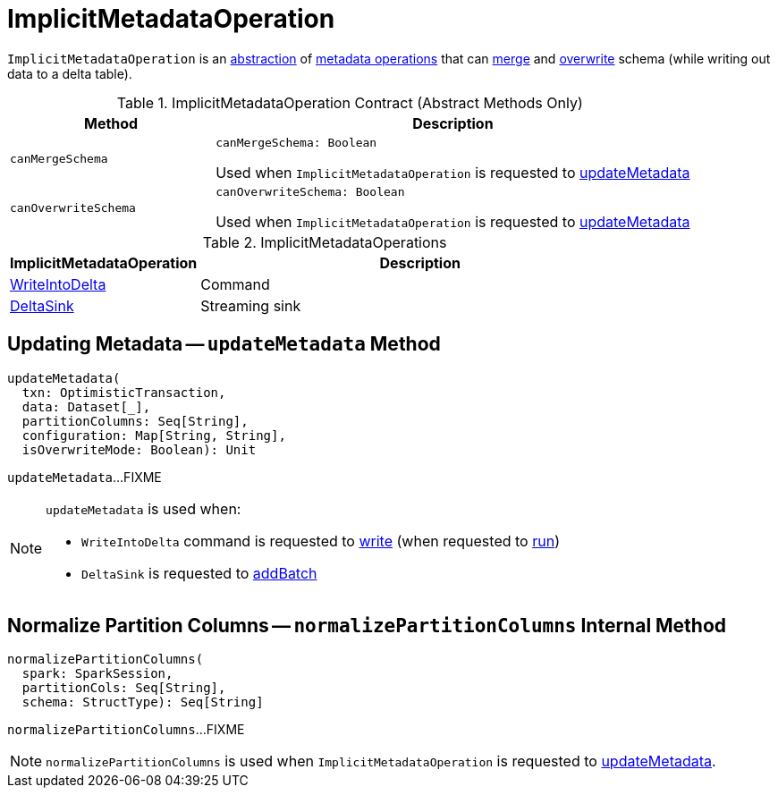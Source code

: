 = [[ImplicitMetadataOperation]] ImplicitMetadataOperation

`ImplicitMetadataOperation` is an <<contract, abstraction>> of <<implementations, metadata operations>> that can <<canMergeSchema, merge>> and <<canOverwriteSchema, overwrite>> schema (while writing out data to a delta table).

[[contract]]
.ImplicitMetadataOperation Contract (Abstract Methods Only)
[cols="30m,70",options="header",width="100%"]
|===
| Method
| Description

| canMergeSchema
a| [[canMergeSchema]]

[source, scala]
----
canMergeSchema: Boolean
----

Used when `ImplicitMetadataOperation` is requested to <<updateMetadata, updateMetadata>>

| canOverwriteSchema
a| [[canOverwriteSchema]]

[source, scala]
----
canOverwriteSchema: Boolean
----

Used when `ImplicitMetadataOperation` is requested to <<updateMetadata, updateMetadata>>

|===

[[implementations]]
.ImplicitMetadataOperations
[cols="30,70",options="header",width="100%"]
|===
| ImplicitMetadataOperation
| Description

| <<WriteIntoDelta.adoc#, WriteIntoDelta>>
| [[WriteIntoDelta]] Command

| <<DeltaSink.adoc#, DeltaSink>>
| [[DeltaSink]] Streaming sink

|===

== [[updateMetadata]] Updating Metadata -- `updateMetadata` Method

[source, scala]
----
updateMetadata(
  txn: OptimisticTransaction,
  data: Dataset[_],
  partitionColumns: Seq[String],
  configuration: Map[String, String],
  isOverwriteMode: Boolean): Unit
----

`updateMetadata`...FIXME

[NOTE]
====
`updateMetadata` is used when:

* `WriteIntoDelta` command is requested to <<WriteIntoDelta.adoc#write, write>> (when requested to <<WriteIntoDelta.adoc#run, run>>)

* `DeltaSink` is requested to <<DeltaSink.adoc#addBatch, addBatch>>
====

== [[normalizePartitionColumns]] Normalize Partition Columns -- `normalizePartitionColumns` Internal Method

[source, scala]
----
normalizePartitionColumns(
  spark: SparkSession,
  partitionCols: Seq[String],
  schema: StructType): Seq[String]
----

`normalizePartitionColumns`...FIXME

NOTE: `normalizePartitionColumns` is used when `ImplicitMetadataOperation` is requested to <<updateMetadata, updateMetadata>>.
